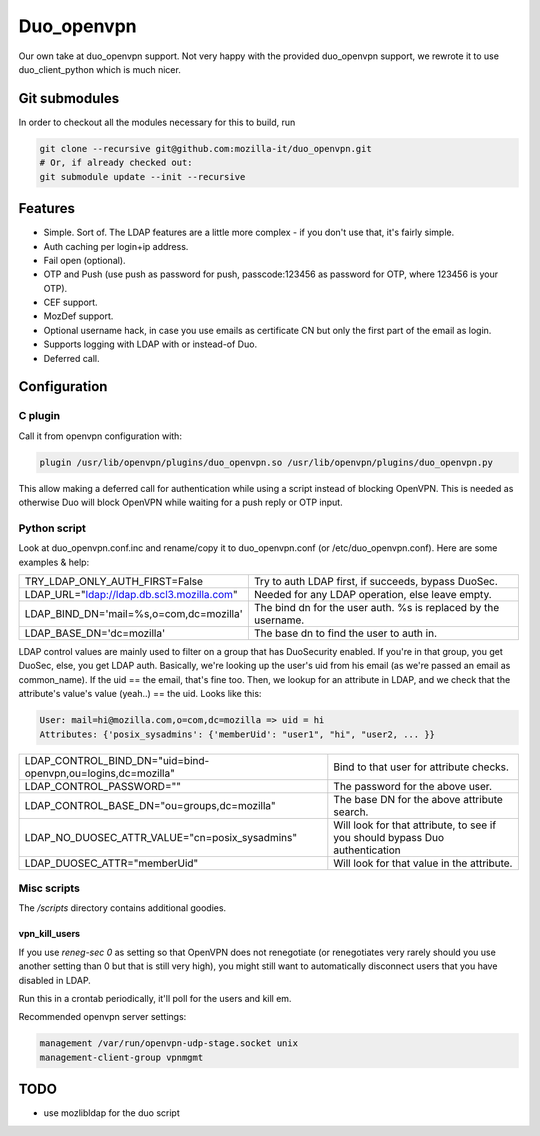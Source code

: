 ===========
Duo_openvpn
===========

.. image:: https://travis-ci.org/mozilla-it/duo_openvpn.svg?branch=master
    :target: https://travis-ci.org/mozilla-it/duo_openvpn

Our own take at duo_openvpn support.
Not very happy with the provided duo_openvpn support, we rewrote it to use duo_client_python which is much nicer.

Git submodules
--------------

In order to checkout all the modules necessary for this to build, run

.. code::

	git clone --recursive git@github.com:mozilla-it/duo_openvpn.git
	# Or, if already checked out:
	git submodule update --init --recursive

Features
--------

- Simple. Sort of. The LDAP features are a little more complex - if you don't use that, it's fairly simple.
- Auth caching per login+ip address.
- Fail open (optional).
- OTP and Push (use push as password for push, passcode:123456 as password for OTP, where 123456 is your OTP).
- CEF support.
- MozDef support.
- Optional username hack, in case you use emails as certificate CN but only the first part of the email as login.
- Supports logging with LDAP with or instead-of Duo.
- Deferred call.

Configuration
-------------

C plugin
~~~~~~~~
Call it from openvpn configuration with:

.. code::

   plugin /usr/lib/openvpn/plugins/duo_openvpn.so /usr/lib/openvpn/plugins/duo_openvpn.py

This allow making a deferred call for authentication while using a script instead of blocking OpenVPN.
This is needed as otherwise Duo will block OpenVPN while waiting for a push reply or OTP input.

Python script
~~~~~~~~~~~~~
Look at duo_openvpn.conf.inc and rename/copy it to duo_openvpn.conf (or /etc/duo_openvpn.conf). Here are some examples & help:

+------------------------------------------+---------------------------------------------------------------+
|TRY_LDAP_ONLY_AUTH_FIRST=False            | Try to auth LDAP first, if succeeds, bypass DuoSec.           |
+------------------------------------------+---------------------------------------------------------------+
|LDAP_URL="ldap://ldap.db.scl3.mozilla.com"| Needed for any LDAP operation, else leave empty.              |
+------------------------------------------+---------------------------------------------------------------+
|LDAP_BIND_DN='mail=%s,o=com,dc=mozilla'   | The bind dn for the user auth. %s is replaced by the username.|
+------------------------------------------+---------------------------------------------------------------+
|LDAP_BASE_DN='dc=mozilla'                 | The base dn to find the user to auth in.                      |
+------------------------------------------+---------------------------------------------------------------+

LDAP control values are mainly used to filter on a group that has DuoSecurity enabled. If you're in that group, you get DuoSec, else, you get LDAP auth.
Basically, we're looking up the user's uid from his email (as we're passed an email as common_name). If the uid == the email, that's fine too.
Then, we lookup for an attribute in LDAP, and we check that the attribute's value's value (yeah..) == the uid. Looks like this:

.. code ::

    User: mail=hi@mozilla.com,o=com,dc=mozilla => uid = hi
    Attributes: {'posix_sysadmins': {'memberUid': "user1", "hi", "user2, ... }}


+------------------------------------------------------------+-----------------------------------------------------------------------------+
|LDAP_CONTROL_BIND_DN="uid=bind-openvpn,ou=logins,dc=mozilla"| Bind to that user for attribute checks.                                     |
+------------------------------------------------------------+-----------------------------------------------------------------------------+
|LDAP_CONTROL_PASSWORD=""                                    | The password for the above user.                                            |
+------------------------------------------------------------+-----------------------------------------------------------------------------+
|LDAP_CONTROL_BASE_DN="ou=groups,dc=mozilla"                 | The base DN for the above attribute search.                                 |
+------------------------------------------------------------+-----------------------------------------------------------------------------+
|LDAP_NO_DUOSEC_ATTR_VALUE="cn=posix_sysadmins"              | Will look for that attribute, to see if you should bypass Duo authentication|
+------------------------------------------------------------+-----------------------------------------------------------------------------+
|LDAP_DUOSEC_ATTR="memberUid"                                | Will look for that value in the attribute.                                  |
+------------------------------------------------------------+-----------------------------------------------------------------------------+

Misc scripts
~~~~~~~~~~~~
The `/scripts` directory contains additional goodies.

vpn_kill_users
===============
If you use `reneg-sec 0` as setting so that OpenVPN does not renegotiate (or renegotiates very rarely should you use
another setting than 0 but that is still very high), you might still want to automatically disconnect users that you
have disabled in LDAP.

Run this in a crontab periodically, it'll poll for the users and kill em.

Recommended openvpn server settings:

.. code::

   management /var/run/openvpn-udp-stage.socket unix
   management-client-group vpnmgmt

TODO
----

- use mozlibldap for the duo script
